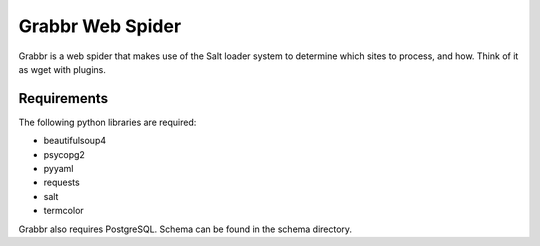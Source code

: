 =================
Grabbr Web Spider
=================

Grabbr is a web spider that makes use of the Salt loader system to determine
which sites to process, and how. Think of it as wget with plugins.


Requirements
============
The following python libraries are required:

* beautifulsoup4
* psycopg2
* pyyaml
* requests
* salt
* termcolor

Grabbr also requires PostgreSQL. Schema can be found in the schema directory.
